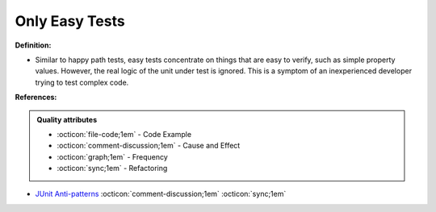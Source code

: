 Only Easy Tests
^^^^^
**Definition:**

* Similar to happy path tests, easy tests concentrate on things that are easy to verify, such as simple property values. However, the real logic of the unit under test is ignored. This is a symptom of an inexperienced developer trying to test complex code.


**References:**

.. admonition:: Quality attributes

    * :octicon:`file-code;1em` -  Code Example
    * :octicon:`comment-discussion;1em` -  Cause and Effect
    * :octicon:`graph;1em` -  Frequency
    * :octicon:`sync;1em` -  Refactoring

* `JUnit Anti-patterns <https://exubero.com/junit/anti-patterns/>`_ :octicon:`comment-discussion;1em` :octicon:`sync;1em`
